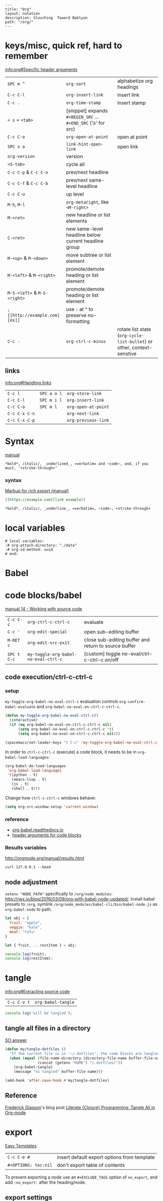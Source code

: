 #+OPTIONS: toc:nil -:nil H:6 ^:nil
#+EXCLUDE_TAGS: no_export
#+BEGIN_EXAMPLE
---
title: "Org"
layout: notation
description: Slouching  Toward Bablyon
path: "/org/"
---
#+END_EXAMPLE

* keys/misc, quick ref, hard to remember

[[info:org#Specific%20header%20arguments][info:org#Specific header arguments]]

|                              |                                                               |                                                                        |
|------------------------------+---------------------------------------------------------------+------------------------------------------------------------------------|
| ~SPC m ^~                   | ~org-sort~                                                    | alphabetize org headings                                               |
| ~C-c C-l~                    | ~org-insert-link~                                             | insert link                                                            |
| ~C-c .~                      | ~org-time-stamp~                                              | insert stamp                                                           |
| ~< s~ + ~<tab>~              | [snippet] expands ~#+BEGIN_SRC~ ... ~#+END_SRC~ ('s' for src) |                                                                        |
| ~C-c C-o~                    | ~org-open-at-point~                                           | open at point                                                          |
| ~SPC x o~                    | ~link-hint-open-link~                                         | open link                                                              |
| ~org-version~                | version                                                       |                                                                        |
| ~<S-tab>~                    | cycle all                                                     |                                                                        |
| ~C-c C-p~ & ~C-c C-n~        | prev/next headline                                            |                                                                        |
| ~C-c C-f~ & ~C-c C-b~        | prev/next same-level headline                                 |                                                                        |
| ~C-c C-u~                    | up level                                                      |                                                                        |
| ~M-h~, ~M-l~                 | ~org-metaright~, like ~<M-right>~                             |                                                                        |
| ~M-<ret>~                    | new headline or list elements                                 |                                                                        |
| ~C-<ret>~                    | new same-level headline below current headline group          |                                                                        |
| ~M-<up>~ & ~M-<down>~        | move subtree or list element                                  |                                                                        |
| ~M-<left>~ & ~M-<right>~     | promote/demote heading or list element                        |                                                                        |
| ~M-S-<left>~ & ~M-S-<right>~ | promote/demote heading or list element                        |                                                                        |
| ~: [[http://example.com][ex]]~                       | use ~:~ at ^ to preserve no-formatting                        |                                                                        |
| ~C-c -~                      | ~org-ctrl-c-minus~                                            | rotate list state (~org-cycle-list-bullet~) or other, context-senstive |

** links

[[info:org#Handling%20links][info:org#Handling links]]

| ~C-c l~       | ~SPC a o l~ | ~org-store-link~    |
| ~C-c C-l~     | ~SPC m i l~ | ~org-insert-link~   |
| ~C-c C-o~     | ~SPC m l~   | ~org-open-at-point~ |
| ~C-c C-x C-n~ |             | ~org-next-link~     |
| ~C-c C-x C-p~ |             | ~org-previous-link~ |

* Syntax

[[http://orgmode.org/manual/Emphasis-and-monospace.html][manual]]

#+BEGIN_EXAMPLE
*bold*, /italic/, _underlined_, =verbatim= and ~code~, and, if you must, ‘+strike-through+’
#+END_EXAMPLE

*** syntax

[[http://orgmode.org/org.html#Markup][Markup for rich export (manual)]]

#+BEGIN_SRC org
[[https://example.com][link example]]

*bold*, /italic/, _underline_, =verbatim=, ~code~, +strike-through+
#+END_SRC

* local variables

# -*- org-use-tag-inheritance: nil; -*-

#+BEGIN_EXAMPLE
# local variables:
:# org-attach-directory: "./data"
:# org-id-method: uuid
# end:
#+END_EXAMPLE

* Babel

* code blocks/babel

[[http://orgmode.org/manual/Working-with-source-code.html#Working-with-source-code][manual 14 - Working with source code]]

| ~C-c C-c~   | ~org-ctrl-c-ctrl-c~                  | evaluate                                             |
| ~C-c '~     | ~org-edit-special~                   | open sub-editing buffer                              |
| ~M-RET c~   | ~org-edit-src-exit~                  | close sub-editing buffer and return to source buffer |
| ~SPC t C-c~ | ~my-toggle-org-babel-no-eval-ctrl-c~ | [custom] toggle no-eval/ctrl-c-ctrl-c on/off         |

** code execution/ctrl-c-ctrl-c

*** setup

~my-toggle-org-babel-no-eval-ctrl-c~ evaluation controls ~org-confirm-babel-evaluate~ and ~org-babel-no-eval-on-ctrl-c-ctrl-c~.

#+BEGIN_SRC emacs-lisp
(defun my-toggle-org-babel-no-eval-ctrl-c()
  (interactive)
  (if (eq org-babel-no-eval-on-ctrl-c-ctrl-c nil)
      (setq org-babel-no-eval-on-ctrl-c-ctrl-c 't)
      (setq org-babel-no-eval-on-ctrl-c-ctrl-c nil)))

(spacemacs/set-leader-keys "t C-c" 'my-toggle-org-babel-no-eval-ctrl-c)
#+END_SRC

In order to ~ctrl-c-ctrl-c~ (execute) a code block, it needs to be in ~org-babel-load-languages~:

#+BEGIN_SRC emacs-lisp
  (org-babel-do-load-languages
   'org-babel-load-languages
   '((python . t)
     (emacs-lisp . t)
     (js . t)
     (shell . t)))
#+END_SRC

Change how ~ctrl-c-ctrl-c~ windows behave:

#+BEGIN_SRC emacs-lisp
(setq org-src-window-setup 'current-window)
#+END_SRC

*** reference

- [[https://org-babel.readthedocs.io/en/latest/eval/][org-babel.readthedocs.io]]
- [[http://orgmode.org/manual/Code-block-specific-header-arguments.html#Code-block-specific-header-arguments][header arguments for code blocks]]

*** Results variables

http://orgmode.org/manual/results.html

#+BEGIN_SRC shell :results value code
curl 127.0.0.1 --head
#+END_SRC

** node adjustment

~setenv "NODE_PATH"~ specifically to ~/org/node_modules~: [[http://rwx.io/blog/2016/03/09/org-with-babel-node-updated/]]. Install babel presets to ~/org~, symlink ~/org/node_modules/babel-cli/bin/babel-node.js~ as ~org-babel-node~ to path.

#+BEGIN_SRC js :cmd "org-babel-node --presets=stage-2"
let obj = {
  fruit: "apple",
  veggie: "kale",
  meat: "tofu"
}

let { fruit, ...restItem } = obj;

console.log(fruit);
console.log(restItem);
#+END_SRC

* tangle

[[info:org#Extracting%20source%20code][info:org#Extracting source code]]

| ~C-c C-v t~ | ~org-babel-tangle~ |

#+BEGIN_SRC js :tangle yes
console.log('will be tangled');
#+END_SRC

** tangle all files in a directory

[[https://emacs.stackexchange.com/a/20733/15295][SO answer]]

#+BEGIN_SRC emacs-lisp
(defun my/tangle-dotfiles ()
  "If the current file is in '~/.dotfiles', the code blocks are tangled"
  (when (equal (file-name-directory (directory-file-name buffer-file-name))
               (concat (getenv "HOME") "/.dotfiles/"))
    (org-babel-tangle)
    (message "%s tangled" buffer-file-name)))

(add-hook 'after-save-hook #'my/tangle-dotfiles)
#+END_SRC

** Reference

[[https://twitter.com/fredgiasson][Frederick Giasson]]'s blog post [[http://fgiasson.com/blog/index.php/2016/10/26/literate-clojure-programming-tangle-all-in-org-mode/][Literate {Clojure} Programming: Tangle All in Org-mode]]

* export

[[http://orgmode.org/manual/Easy-templates.html#Easy-templates][Easy Templates]]


| ~C-c C-e #~          | insert default export options from template |
| ~#+OPTIONS: toc:nil~ | don't export table of contents              |

To prevent exporting a node use an ~#+EXCLUDE_TAGS~ option of ~no_export~, and add ~:no_export:~ after the heading/node.

** export exclusion example                                       :no_export:

This section is not exported.

** export settings

[[http://orgmode.org/manual/Export-settings.html#Export-settings][Manual]]

|                      |
|----------------------|
| ~‘AUTHOR’~           |
| ~‘CREATOR’~          |
| ~‘DATE’~             |
| ~‘EMAIL’~            |
| ~‘LANGUAGE’~         |
| ~‘SELECT_TAGS’~      |
| ~‘EXCLUDE_TAGS’~     |
| ~‘TITLE’~            |
| ~‘EXPORT_FILE_NAME’~ |

#+BEGIN_QUOTE
The #+OPTIONS keyword is a compact form. To configure multiple options, use several #+OPTIONS lines. #+OPTIONS recognizes the following arguments.
#+END_QUOTE

|                 |
|-----------------|
| ~*:~            |
| ~-:~            |
| ~::~            |
| ~<:~            |
| ~\n:~           |
| ~^:~            |
| ~arch:~         |
| ~author:~       |
| ~broken-links:~ |
| ~c:~            |
| ~creator:~      |
| ~d:~            |
| ~date:~         |
| ~e:~            |
| ~email:~        |
| ~f:~            |
| ~H:~            |
| ~inline:~       |
| ~num:~          |
| ~p:~            |
| ~pri:~          |
| ~prop:~         |
| ~stat:~         |
| ~tags:~         |
| ~tasks:~        |
| ~tex:~          |
| ~timestamp:~    |
| ~title:~        |
| ~toc:~          |
| ~todo:~         |
| ~\vert:~            |

** links

- [[http://orgmode.org/worg/org-tutorials/org-publish-html-tutorial.html][WORG publishing org-mode -> HTML]]
- [[http://orgmode.org/worg/org-tutorials/org-jekyll.html][WORG org -> jekyll]]
- [[https://emacsclub.github.io/html/org_tutorial.html][cheatsheet]]
- [[http://gongzhitaao.org/orgcss/][CSS for Org-exported HTML example/walkthrough]]

** "publishing projects" examples

#+BEGIN_SRC emacs-lisp
(require 'ox-publish)
(setq org-publish-project-alist
      '(

        ("org-notes"
         :base-directory "~/scratch/org-test/org/"
         :base-extension "org"
         :publishing-directory "~/scratch/org-test/public_html/"
         :recursive t
         :publishing-function org-html-publish-to-html
         :headline-levels 4             ; Just the default for this project.
         :auto-preamble t
         )


        ("org-static"
         :base-directory "~/scratch/org-test/org/"
         :base-extension "css\\|js\\|png\\|jpg\\|gif\\|pdf\\|mp3\\|ogg\\|swf"
         :publishing-directory "~/scratch/org-test/public_html/"
         :recursive t
         :publishing-function org-publish-attachment
         )

        ("org" :components ("org-notes" "org-static"))

        ))
#+END_SRC

* Spreadsheet tables

- [[http://orgmode.org/worg/org-tutorials/org-spreadsheet-intro.html][Org as Spreadsheet introduction]]
- [[https://emacs.stackexchange.com/a/20506/15295][Helpful SO answer]]
- [[http://orgmode.org/manual/Formula-syntax-for-Calc.html#Formula-syntax-for-Calc][Formula Syntax for Calc]]

#+BEGIN_SRC org
:=vsum($2..$3) ;; do a calculation
:=vsum($2..$3);%.2f ;; set format to 2 decimal places
#+END_SRC

| ~C-c }~       | show row & column nubmers |
| ~C-c {~       | toggle debugging          |
| ~C-c C-c~     | "run" at point            |
| ~C-c u C-c *~ | re-calc table             |


| ~::~    | separate formulas                                |
| ~$x~    | column number x                                  |
| ~@x~    | row number x                                     |
| ~@#~    | current row                                      |
| ~$#~    | current column                                   |
| ~@>~    | last row                                         |
| ~x..y~  | range between x and y (top-left to bottom-right) |
| ~vsum~  | vector sum                                       |
| ~vmean~ | average                                          |

* tables

|               |                       |
|---------------+-----------------------|
| ~SPC m t d c~ | ~table-delete-column~ |

* org as spreadsheet

[[https://emacs.stackexchange.com/questions/20498/how-do-i-do-simple-addition-in-org-mode/20506#20506][basics per SO answer]]

[[http://orgmode.org/worg/org-tutorials/org-spreadsheet-intro.html][spreadsheet intro]]

| ~C-c ?~           | ~org-table-field-info~                         |
| ~C-c }~           | ~org-table-toggle-coordinate-overlays~         |
| ~C-u C-c *~       | reapply formulas                               |
| ~:=vmean($2..$3)~ | row formula, mean of columns 2 & 3             |
| ~=vsum($2..$3)~   | column formula, sum of all rows' columns 2 & 3 |
|                   |                                                |

* My Project Setup :no_export:

** Example Tree

This is a sample project code root. It excludes possible additional directories like config and scripts, and is showing files in _org:

#+BEGIN_SRC shell
.
├── _org
│   ├── [project-name].org
│   ├── notes.org
│   ├── scratch.js
│   ├── sitemap.org
├── _reference
├── client/src
│   ├── ...
└── public/dist
    └── ...
#+END_SRC

*** [project-name].org

This contains TODOs. If they should be tracked in the global agenda, then they need to be added to org-agenda-files:

#+BEGIN_SRC emacs-lisp
  (setq org-agenda-files (list "~/org/work.org"
                               "~/org/[project-name-1].org"
                               "~/org/[project-name-2].org"
                               "~/org/todo.org"))
#+END_SRC

I symlink this particular file to ~/org/ for easy access, but that's just me.

*** notes.org

When I research something, I'm trying to either learn it or just figure it out to get something done. If it's something that's general or applicable to all of my other projects, I'll try to record the salient bits in the SFSS notations. If it's project-specific, or something I want handy and close by, I'll put it in notes.org.

*** sitemap.org

This is optional. Sometimes I write out the sitemap by hand and manually update it as changes occur in order to keep track of what's what, and keep the page names/sections top of mind. In Sunflower Sea Star's case, however, it doesn't make sense to do that for two reasons: one is that since everything roughly a 1-to-1 flat file setup, I can just look at the files in the directory to see what pages are there. Then again, this could be automated and exported, hmmm:

#+BEGIN_SRC shell
echo '-one-off-pages:\n'
echo 'home'
echo 'about\n'
echo '-notations:\n'
ls
#+END_SRC

#+RESULTS:
| -one-off-pages: |
|                 |
| home            |
| about           |
|                 |
| -notations:     |
|                 |
| browsers.md     |
| command-line.md |
| emacs.org       |
| git.md          |
| markdown.md     |
| org.org         |
| server-setup.md |
| system.md       |
| tmux.md         |
| type.md         |
| vim.md          |

* todos

| ~S-M-<ret>~                    | new TODO                |
| ~C-c C-t~ & ~S-<right>/<left>~ | rotate/cycle TODO state |

** TODO clean-up required, from ~.spacemacs~                      :no_export:
#+BEGIN_SRC emacs-lisp
  ;; (setq org-todo-keywords '((sequence "TODO" "FEEDBACK" "VERIFY" "|" "DONE" "DELEGATED")))
  ;; (setq org-todo-keywords '((type "Fred" "Sara" "Lucy" "|" "DONE"))) ;; http://orgmode.org/manual/TODO-types.html#TODO-types
  (setq org-todo-keywords '((sequence "TODO" "IN-PROGRESS" "DONE" "DELEGATED")))

  ;; ref http://orgmode.org/manual/Faces-for-TODO-keywords.html
  ;; (setq org-todo-keyword-faces
  ;;       '(("TODO" . org-warning)
  ;;         ("IN-PROGRESS" . "yellow")
  ;;         ("DONE" . (:foreground "blue" :weight bold))))
  ;; (setq org-todo-keyword-faces
  ;;       '(("TODO" . org-warning) ("STARTED" . "yellow")
  ;;         ("CANCELED" . (:foreground "blue" :weight bold))))
#+END_SRC

* capture template placeholders

Jonathan Magen's talk on [[https://www.youtube.com/watch?v=KdcXu_RdKI0][youtube]]

| ~%U~       | inactive timestamp                                             |
| ~%^{Name}~ | prompt/read                                                    |
| ~%a~       | annotation ~org-store-link~ (takes you back to where you were) |
| ~%i~       | active region                                                  |
| ~%?~       | final cursor position                                          |

~org-protocol-capture-html~ on [[https://github.com/alphapapa/org-protocol-capture-html][github]]

#+BEGIN_QUOTE
With this, you can capture HTML content directly into Org, converted into Org syntax with Pandoc.

For example, to capture your comment into Org, I just highlight it in Pentadactyl (Firefox), press "cc", and Emacs pops up a capture buffer with your comment inserted into the capture template. Or if I press "ch", it passes it through Pandoc, converting HTML lists, tables, headings, code blocks, etc. into their Org counterparts.

I also just added support for python-readability, so if I press "cr", the URL of the page is sent to python-readability, which gets the article content (just like the good ol' Readability bookmarklet), then passes it through Pandoc, and then places it into the capture template.
#+END_QUOTE

* reference
- [[http://ehneilsen.net/notebook/orgExamples/org-examples.html][examples and cookbook]]
- [[https://emacsclub.github.io/html/org_tutorial.html#sec-8-1][cheatsheet]]

* misc

Control visibility on startup:

#+BEGIN_SRC emacs-lisp
#+STARTUP: showeverything

;; or

(setq org-startup-folded nil)
#+END_SRC

** pipe character in tables

Use ~\vert~ (backslash-v-e-r-t). [[http://orgmode.org/manual/Special-symbols.html#Special-symbols][Special symbols]] in the manual. Use ~C-c C-x \~ (~org-toggle-pretty-entities~) to toggle display.
